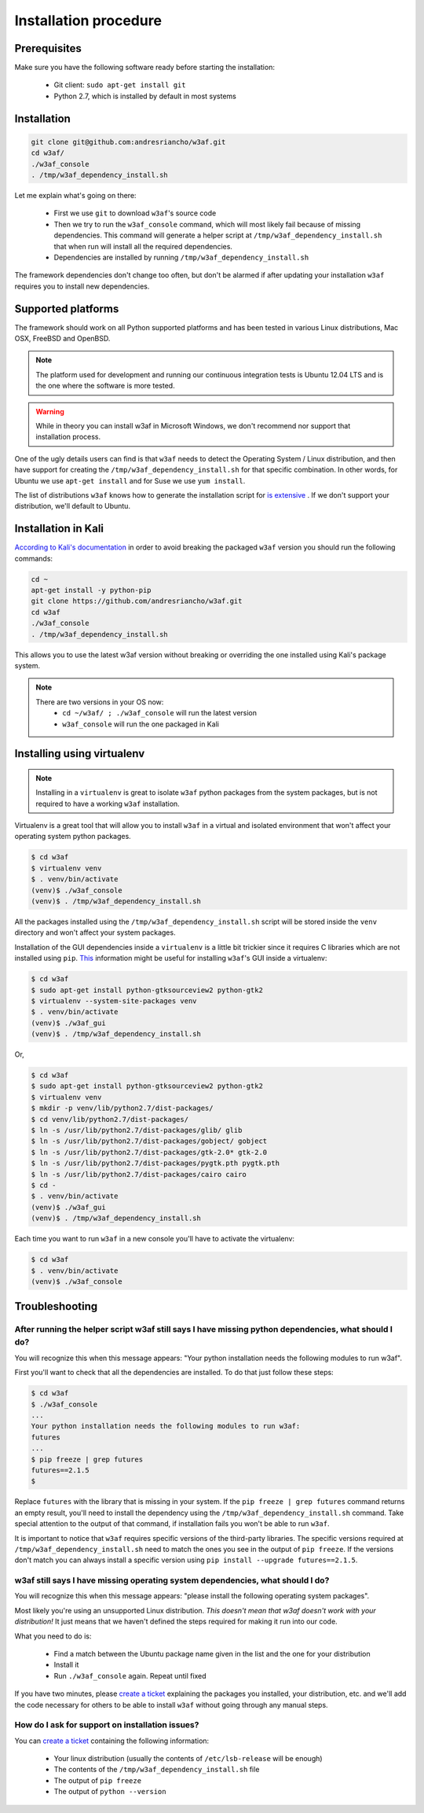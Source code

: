 Installation procedure
======================

Prerequisites
-------------

Make sure you have the following software ready before starting the installation:

 * Git client: ``sudo apt-get install git``
 * Python 2.7, which is installed by default in most systems

Installation
------------

.. code-block:: bash

    git clone git@github.com:andresriancho/w3af.git
    cd w3af/
    ./w3af_console
    . /tmp/w3af_dependency_install.sh


Let me explain what's going on there:

 * First we use ``git`` to download ``w3af``'s source code
 * Then we try to run the ``w3af_console`` command, which will most likely fail because of missing dependencies. This command will generate a helper script at ``/tmp/w3af_dependency_install.sh`` that when run will install all the required dependencies.
 * Dependencies are installed by running ``/tmp/w3af_dependency_install.sh``

The framework dependencies don't change too often, but don't be alarmed if after updating your installation ``w3af`` requires you to install new dependencies.

Supported platforms
-------------------

The framework should work on all Python supported platforms and has been tested in various Linux distributions, Mac OSX, FreeBSD and OpenBSD.

.. note::

   The platform used for development and running our continuous integration tests is Ubuntu 12.04 LTS and is the one where the software is more tested.

.. warning::

   While in theory you can install w3af in Microsoft Windows, we don't recommend nor support that installation process.

One of the ugly details users can find is that ``w3af`` needs to detect the Operating System / Linux distribution, and then have support for creating the ``/tmp/w3af_dependency_install.sh`` for that specific combination. In other words, for Ubuntu we use ``apt-get install`` and for Suse we use ``yum install``.

The list of distributions ``w3af`` knows how to generate the installation script for `is extensive <https://github.com/andresriancho/w3af/tree/feature/module/w3af/core/controllers/dependency_check/platforms>`_ . If we don't support your distribution, we'll default to Ubuntu.

Installation in Kali
--------------------

`According to Kali's documentation <http://www.kali.org/kali-monday/bleeding-edge-kali-repositories/>`_ in order to avoid breaking the packaged ``w3af`` version you should run the following commands:

.. code-block:: console

    cd ~
    apt-get install -y python-pip
    git clone https://github.com/andresriancho/w3af.git
    cd w3af
    ./w3af_console
    . /tmp/w3af_dependency_install.sh

This allows you to use the latest w3af version without breaking or overriding the one installed using Kali's package system.

.. note::

   There are two versions in your OS now:
    * ``cd ~/w3af/ ; ./w3af_console`` will run the latest version
    * ``w3af_console`` will run the one packaged in Kali


Installing using virtualenv
---------------------------

.. note::

   Installing in a ``virtualenv`` is great to isolate ``w3af`` python packages from the system packages, but is not required to have a working ``w3af`` installation.

Virtualenv is a great tool that will allow you to install ``w3af`` in a virtual and isolated environment that won't affect your operating system python packages.

.. code-block:: console

    $ cd w3af
    $ virtualenv venv
    $ . venv/bin/activate
    (venv)$ ./w3af_console
    (venv)$ . /tmp/w3af_dependency_install.sh

All the packages installed using the ``/tmp/w3af_dependency_install.sh`` script will be stored inside the ``venv`` directory and won't affect your system packages.

Installation of the GUI dependencies inside a ``virtualenv`` is a little bit trickier since it requires C libraries which are not installed using ``pip``. `This <http://stackoverflow.com/a/12831223/1347554>`_ information might be useful for installing ``w3af``'s GUI inside a virtualenv:

.. code-block:: console

    $ cd w3af
    $ sudo apt-get install python-gtksourceview2 python-gtk2
    $ virtualenv --system-site-packages venv
    $ . venv/bin/activate
    (venv)$ ./w3af_gui
    (venv)$ . /tmp/w3af_dependency_install.sh

Or,

.. code-block:: console

    $ cd w3af
    $ sudo apt-get install python-gtksourceview2 python-gtk2
    $ virtualenv venv
    $ mkdir -p venv/lib/python2.7/dist-packages/
    $ cd venv/lib/python2.7/dist-packages/
    $ ln -s /usr/lib/python2.7/dist-packages/glib/ glib
    $ ln -s /usr/lib/python2.7/dist-packages/gobject/ gobject
    $ ln -s /usr/lib/python2.7/dist-packages/gtk-2.0* gtk-2.0
    $ ln -s /usr/lib/python2.7/dist-packages/pygtk.pth pygtk.pth
    $ ln -s /usr/lib/python2.7/dist-packages/cairo cairo
    $ cd -
    $ . venv/bin/activate
    (venv)$ ./w3af_gui
    (venv)$ . /tmp/w3af_dependency_install.sh


Each time you want to run ``w3af`` in a new console you'll have to activate the virtualenv:

.. code-block:: console

    $ cd w3af
    $ . venv/bin/activate
    (venv)$ ./w3af_console

Troubleshooting
---------------

After running the helper script w3af still says I have missing python dependencies, what should I do?
_____________________________________________________________________________________________________

You will recognize this when this message appears: "Your python installation needs the following modules to run w3af".

First you'll want to check that all the dependencies are installed. To do that just follow these steps:

.. code-block:: console

    $ cd w3af
    $ ./w3af_console
    ...
    Your python installation needs the following modules to run w3af:
    futures
    ...
    $ pip freeze | grep futures
    futures==2.1.5
    $

Replace ``futures`` with the library that is missing in your system. If the ``pip freeze | grep futures`` command returns an empty result, you'll need to install the dependency using the ``/tmp/w3af_dependency_install.sh`` command. Take special attention to the output of that command, if installation fails you won't be able to run ``w3af``.

It is important to notice that ``w3af`` requires specific versions of the third-party libraries. The specific versions required at ``/tmp/w3af_dependency_install.sh`` need to match the ones you see in the output of ``pip freeze``. If the versions don't match you can always install a specific version using ``pip install --upgrade futures==2.1.5``.

w3af still says I have missing operating system dependencies, what should I do?
_______________________________________________________________________________

You will recognize this when this message appears: "please install the following operating system packages".

Most likely you're using an unsupported Linux distribution. *This doesn't mean that w3af doesn't work with your distribution!* It just means that we haven't defined the steps required for making it run into our code.

What you need to do is:

 * Find a match between the Ubuntu package name given in the list and the one for your distribution
 * Install it
 * Run ``./w3af_console`` again. Repeat until fixed

If you have two minutes, please `create a ticket <https://github.com/andresriancho/w3af/issues/new>`_ explaining the packages you installed, your distribution, etc. and we'll add the code necessary for others to be able to install ``w3af`` without going through any manual steps.

How do I ask for support on installation issues?
________________________________________________

You can `create a ticket <https://github.com/andresriancho/w3af/issues/new>`_ containing the following information:

 * Your linux distribution (usually the contents of ``/etc/lsb-release`` will be enough)
 * The contents of the ``/tmp/w3af_dependency_install.sh`` file
 * The output of ``pip freeze``
 * The output of ``python --version``

